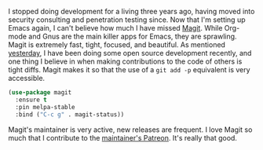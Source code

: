 I stopped doing development for a living three years ago, having moved into security consulting and penetration testing since. Now that I'm setting up Emacs again, I can't believe how much I have missed [[https://magit.vc/][Magit]]. While Org-mode and Gnus are the main killer apps for Emacs, they are sprawling. Magit is extremely fast, tight, focused, and beautiful. As mentioned [[http://fasciism.com/2017/02/19/cue-ball/][yesterday]], I have been doing some open source development recently, and one thing I believe in when making contributions to the code of others is tight diffs. Magit makes it so that the use of a =git add -p= equivalent is very accessible.

#+BEGIN_SRC emacs-lisp
  (use-package magit
    :ensure t
    :pin melpa-stable
    :bind ("C-c g" . magit-status))
#+END_SRC

Magit's maintainer is very active, new releases are frequent. I love Magit so much that I contribute to the [[https://www.patreon.com/tarsius][maintainer's Patreon]]. It's really that good.
